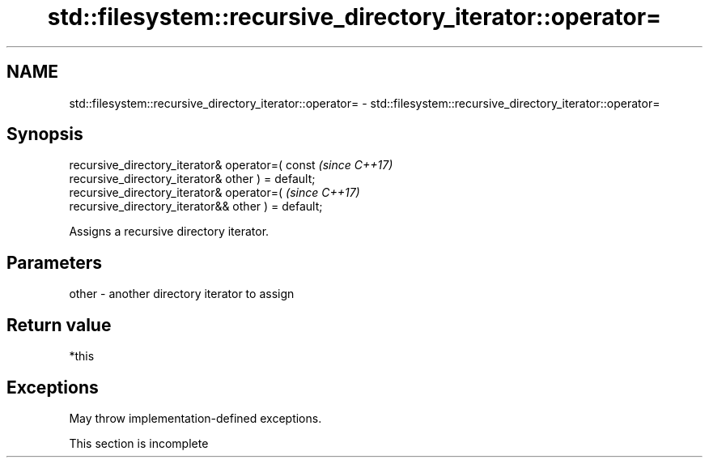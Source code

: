.TH std::filesystem::recursive_directory_iterator::operator= 3 "2022.03.29" "http://cppreference.com" "C++ Standard Libary"
.SH NAME
std::filesystem::recursive_directory_iterator::operator= \- std::filesystem::recursive_directory_iterator::operator=

.SH Synopsis
   recursive_directory_iterator& operator=( const                         \fI(since C++17)\fP
   recursive_directory_iterator& other ) = default;
   recursive_directory_iterator& operator=(                               \fI(since C++17)\fP
   recursive_directory_iterator&& other ) = default;

   Assigns a recursive directory iterator.

.SH Parameters

   other - another directory iterator to assign

.SH Return value

   *this

.SH Exceptions

   May throw implementation-defined exceptions.

    This section is incomplete
